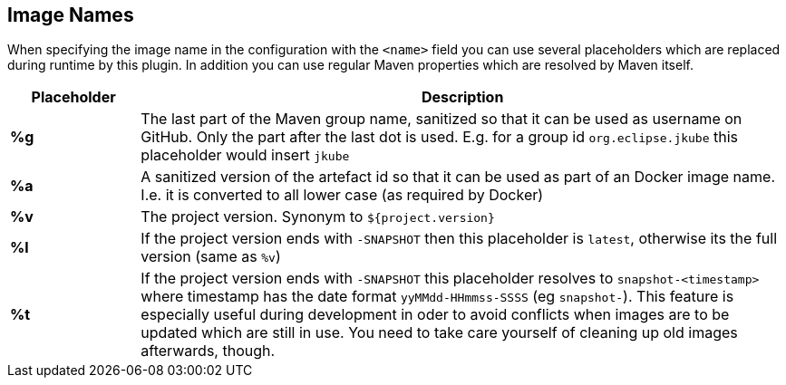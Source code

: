[[image-name]]
== Image Names
When specifying the image name in the configuration with the `<name>` field you can use several placeholders which are replaced during runtime by this plugin. In addition you can use regular Maven properties which are resolved by Maven itself.

[cols="1,5"]
|===
| Placeholder | Description

| *%g*
| The last part of the Maven group name, sanitized so that it can be used as username on GitHub. Only the part after the last dot is used. E.g. for a group id `org.eclipse.jkube` this placeholder would insert `jkube`

| *%a*
| A sanitized version of the artefact id so that it can be used as part of an Docker image name. I.e. it is converted to all lower case (as required by Docker)

| *%v*
| The project version. Synonym to `${project.version}`

| *%l*
| If the project version ends with `-SNAPSHOT` then this placeholder is `latest`, otherwise its the full version (same as `%v`)

| *%t*
| If the project version ends with `-SNAPSHOT` this placeholder resolves to `snapshot-<timestamp>` where timestamp has the date format `yyMMdd-HHmmss-SSSS` (eg `snapshot-`). This feature is especially useful during development in oder to avoid conflicts when images are to be updated which are still in use. You need to take care yourself of cleaning up old images afterwards, though.
|===

ifeval::["{goal-prefix}" == "k8s"]
[[container-name]]
== Container Names

Similar to image name placeholders, for starting and stopping containers and alternate set of placeholders can be configured in order to the name the containers to create.

These placeholders can be used in the top-level configuration value `containerNamePattern` which is used globally for every container that is created.
This global pattern can be overwritten individually by each image's <<config-image-run, *run*>> configuration.
If neither is given, then by default the pattern `%n-%i` is used.

When specifying the container name pattern the following placeholders can be used:

[cols="1,5"]
|===
| Placeholder | Description

| *%a*
| The `<alias>` of an image which must be set. The alias is set in the top-level image configuration

| *%n*
| A sanitized version of the imag's short name from which this container is created. "Sanitized" means that any non letter, digit, dot or dash is replaced by an underscore.

| *%t*
| The build time stamp. This is the timestamp which created during the building of an image and locally cached. A rebuild of the image will update the timestamp.

| *%i*
| An index which is incremented if a container has already been created. With this parameter it is easily possible to have multiple, similar containers. See the example below for more details.

|===

You can combine the placeholders in any combination and will be resolved during `docker:start`, `docker:stop` and `docker:watch`.

The following example is using a container name pattern of `%n-%i` which is also the default.
Given an image `fabric8io/dmp-sample-jolokia:latest`, then during `mvn docker:start` a container with the name `dmp-sample-jolokia-1` is first tried.
If there is already a container with this name, then `dmp-sample-jolokia-2` is the second attempt.
This goes on until a "free" name is found.

Similar, when stopping containers with `mvn docker:stop` then only the container with the highest index is stopped.
However, if you don't use an index via `%i` then _all_ containers started with `docker:start` are stopped.
Use `mvn docker:stop -Ddocker.allContainers` to also stop every container named via a `%i` pattern.
endif::[]
